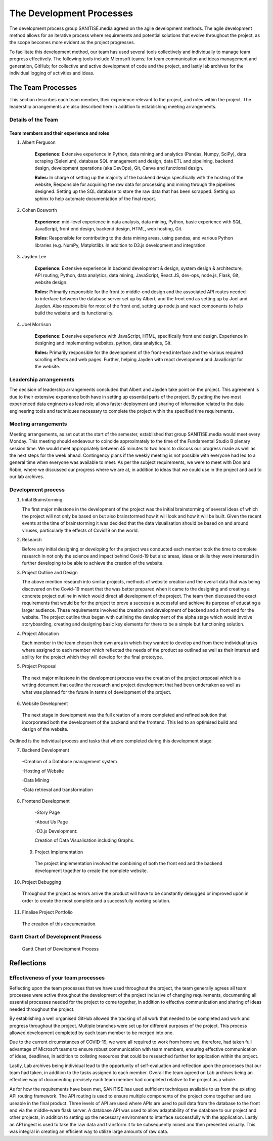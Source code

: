 The Development Processes
*************************

The development process group SANITISE.media agreed on the agile development methods. The agile development method allows for an iterative process where requirements and potential
solutions that evolve throughout the project, as the scope becomes more evident as the project progresses. 

To facilitate this development method, our team has used several tools collectively and individually to manage team progress effectively. The following tools include
Microsoft teams; for team communication and ideas management and generation, GitHub; for collective and active development of code and the project, and lastly lab archives
for the individual logging of activities and ideas. 

The Team Processes
==================

This section describes each team member, their experience relevant to the project, and roles within the project. The leadership arrangements are also described here in
addition to establishing meeting arrangements. 

Details of the Team
-------------------

Team members and their experience and roles
^^^^^^^^^^^^^^^^^^^^^^^^^^^^^^^^^^^^^^^^^^^

1. Albert Ferguson

    **Experience:**
    Extensive experience in Python, data mining and analytics (Pandas, Numpy, SciPy), data scraping (Selenium), database SQL management and design, data ETL and pipelining, backend design, 
    development operations (aka DevOps), Git, Canva and functional design.

    **Roles:**
    In charge of setting up the majority of the backend design specifically with the hosting of the website, Responsible for acquiring the raw data for processing and mining
    through the pipelines designed. Setting up the SQL database to store the raw data that has been scrapped. Setting up sphinx to help automate documentation of the final report. 

2. Cohen Bosworth

    **Experience:**
    mid-level experience in data analysis, data mining, Python, basic experience with SQL, JavaScript, front end design, backend design, HTML, web hosting, Git.

    **Roles**:
    Responsible for contributing to the data mining areas, using pandas, and various Python libraries (e.g. NumPy, Matplotlib). In addition to D3.js development and integration. 

3. Jayden Lee

    **Experience:**
    Extensive experience in backend development & design, system design & architecture, API routing, Python, data analytics, data mining, JavaScript, React.JS, dev-ops, node.js, Flask,
    Git, website design.

    **Roles:**
    Primarily responsible for the front to middle-end design and the associated API routes needed to interface between the database server set up by Albert, and the front end as setting up
    by Joel and Jayden. Also responsible for most of the front end, setting up node.js and react components to help build the website and its functionality. 

4. Joel Morrison
    
    **Experience:**
    Extensive experience with JavaScript, HTML, specifically front end design. Experience in designing and implementing websites, python, data analytics, Git.

    **Roles:**
    Primarily responsible for the development of the front-end interface and the various required scrolling effects and web pages. Further, helping Jayden with react development and JavaScript
    for the website.

Leadership arrangements
-----------------------

The decision of leadership arrangements concluded that Albert and Jayden take point on the project. This agreement is due to their extensive experience both have in setting up essential parts
of the project. By putting the two most experienced data engineers as lead role; allows faster deployment and sharing of information related to the data engineering tools and techniques necessary
to complete the project within the specified time requirements. 

Meeting arrangements
--------------------

Meeting arrangements, as set out at the start of the semester, established that group SANITISE.media would meet every Monday. This meeting should endeavour to coincide approximately to the
time of the Fundamental Studio B plenary session time. We would meet appropriately between 45 minutes to two hours to discuss our progress made as well as the next steps for the week ahead.
Contingency plans if the weekly meeting is not possible with everyone had led to a general time when everyone was available to meet. As per the subject requirements, we were to meet with Don
and Robin, where we discussed our progress where we are at, in addition to ideas that we could use in the project and add to our lab archives. 

Development process
------------------------------------

1. Inital Brainstorming

   The first major milestone in the development of the project was the initial brainstorming of several ideas of which the project will not only be based on but also brainstormed how it will look
   and how it will be built. Given the recent events at the time of brainstorming it was decided that the data visualisation should be based on and around viruses, particularly the effects of
   Covid19 on the world. 


2. Research

   Before any initial designing or developing for the project was conducted each member took the time to complete research in not only the science and impact behind Covid-19 but also areas, ideas
   or skills they were interested in further developing to be able to achieve the creation of the website. 


3. Project Outline and Design

   The above mention research into similar projects, methods of website creation and the overall data that was being discovered on the Covid-19 meant that the was better prepared when it came
   to the designing and creating a concrete project outline in which would direct all development of the project. The team then discussed the exact requirements that would be for the project to
   prove a success a successful and achieve its purpose of educating a larger audience. These requirements involved the creation and development of backend and a front end for the website. The
   project outline thus began with outlining the development of the alpha stage which would involve storyboarding, creating and designing basic key elements for there to be a simple but functioning
   solution.

4. Project Allocation

   Each member in the team chosen their own area in which they wanted to develop and from there individual tasks where assigned to each member which reflected the needs of the product as outlined as well as their interest and ability for the project which they will develop for the final prototype.

5.	Project Proposal

   The next major milestone in the development process was the creation of the project proposal which is a writing document that outline the research and project development that had been undertaken as well as what was planned for the future in terms of development of the project. 


6.	Website Development

   The next stage in development was the full creation of a more completed and refined solution that incorporated both the development of the backend and the frontend. This led to an optimised build and design of the website.


Outlined is the individual process and tasks that where completed during this development stage:

7.	Backend Development

  -Creation of a Database management system
  
  -Hosting of Website
  
  -Data Mining
  
  -Data retrieval and transformation

8.	Frontend Development

   -Story Page
 
   -About Us Page
 
   -D3.js Development:
 
   Creation of Data Visualisation including Graphs.
 
 9.	Project Implementation 

   The project implementation involved the combining of both the front end and the backend development together to create the complete website. 


10.	Project Debugging

   Throughout the project as errors arrive the product will have to be constantly debugged or improved upon in order to create the most complete and a successfully working solution.

11.	Finalise Project Portfolio

   The creation of this documentation.



   
   
   
   
 
Gantt Chart of Development Process
------------------------------------

.. _labelGanttChart:

.. figure:: images/GANTT_CHART.png
    :alt: Gantt Chart of our Project Stages
    :width: 110%

    Gantt Chart of Development Process


Reflections
===========

Effectiveness of your team processes
------------------------------------

Reflecting upon the team processes that we have used throughout the project, the team generally agrees all team processes were active throughout the development of the project inclusive of
changing requirements, documenting all essential processes needed for the project to come together, in addition to effective communication and sharing of ideas needed throughout the project. 

By establishing a well organised GitHub allowed the tracking of all work that needed to be completed and work and progress throughout the project. Multiple branches were set up for different
purposes of the project. This process allowed development completed by each team member to be merged into one. 

Due to the current circumstances of COVID-19, we were all required to work from home we, therefore, had taken full advantage of Microsoft teams to ensure robust communication with team members,
ensuring effective communication of ideas, deadlines, in addition to collating resources that could be researched further for application within the project. 

Lastly, Lab archives being individual lead to the opportunity of self-evaluation and reflection upon the processes that our team had taken, in addition to the tasks assigned to each member.
Overall the team agreed on Lab archives being an effective way of documenting precisely each team member had completed relative to the project as a whole.

As for how the requirements have been met, SANITISE has used sufficient techniques available to us from the existing API routing framework. The API routing is used to ensure multiple components
of the project come together and are useable in the final product. Three levels of API are used where APIs are used to pull data from the database to the front end via the middle-ware flask server.
A database API was used to allow adaptability of the database to our project and other projects, in addition to setting up the necessary environment to interface successfully with the application.
Lastly an API ingest is used to take the raw data and transform it to be subsequently mined and then presented visually. This was integral in creating an efficient way to utilize large amounts of
raw data. 
